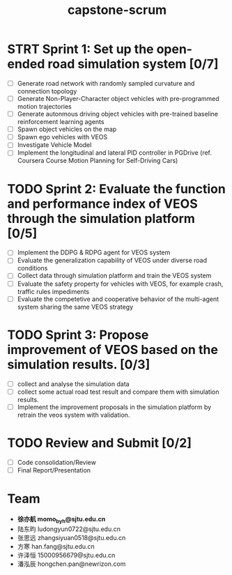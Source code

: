 :PROPERTIES:
:ID:       77eca4cf-9be7-43f7-9dc7-b34af3fb1b18
:END:
#+title: capstone-scrum
* STRT Sprint 1: Set up the open-ended road simulation system [0/7]
SCHEDULED: <2021-10-29 五>
+ [ ] Generate road network with randomly sampled curvature and connection topology
+ [ ] Generate Non-Player-Character object vehicles with pre-programmed motion trajectories
+ [ ] Generate autonmous driving object vehicles with pre-trained baseline reinforcement learning agents
+ [ ] Spawn object vehicles on the map
+ [ ] Spawn ego vehicles with VEOS
+ [ ] Investigate Vehicle Model
+ [ ] Implement the longitudinal and lateral PID controller in PGDrive (ref. Coursera Course Motion Planning for Self-Driving Cars)
* TODO Sprint 2: Evaluate the function and performance index of VEOS through the simulation platform [0/5]
SCHEDULED: <2021-11-12 五>
+ [ ] Implement the DDPG & RDPG agent for VEOS system
+ [ ] Evaluate the generalization capability of VEOS under diverse road conditions
+ [ ] Collect data through simulation platform and train the VEOS system
+ [ ] Evaluate the safety property for vehicles with VEOS, for example crash, traffic rules impediments
+ [ ] Evaluate the competetive and cooperative behavior of the multi-agent system sharing the same VEOS strategy
* TODO Sprint 3: Propose improvement of VEOS based on the simulation results. [0/3]
SCHEDULED: <2021-11-26 五>
+ [ ] collect and analyse the simulation data
+ [ ] collect some actual road test result and compare them with simulation results.
+ [ ] Implement the improvement proposals in the simulation platform by retrain the veos system with validation.
* TODO Review and Submit [0/2]
SCHEDULED: <2021-12-10 五>
+ [ ] Code consolidation/Review
+ [ ] Final Report/Presentation

* Team
+ **徐亦航 momo_byh@sjtu.edu.cn**
+ 陆东昀 ludongyun0722@sjtu.edu.cn
+ 张思远 zhangsiyuan0518@sjtu.edu.cn
+ 方寒 han.fang@sjtu.edu.cn
+ 许泽恒 15000956679@sjtu.edu.cn
+ 潘泓辰 hongchen.pan@newrizon.com
